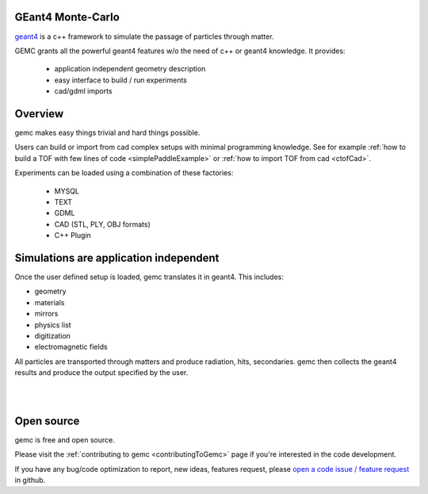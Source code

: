 .. gemc documentation master file, created by
   sphinx-quickstart on Tue Dec 15 08:52:12 2015.
   You can adapt this file completely to your liking, but it should at least
   contain the root `toctree` directive.

GEant4 Monte-Carlo
==================



`geant4 <https://geant4.cern.ch>`_  is a c++ framework to simulate the passage of
particles through matter.

GEMC grants all the powerful geant4 features w/o the need of c++ or geant4 knowledge. It provides:


 * application independent geometry description
 * easy interface to build / run experiments
 * cad/gdml imports


.. raw:: html

	<br>

.. container:: mydiv


	.. thumbnail:: beam.png
		:width: 19%
		:group: mycenter
		:title:

		A 5T solenoid field aligns the beam of electrons along the z-axis.
		An addition tugnsten cone (blue) provides additional shielding to the
		`CLAS12 <https://www.jlab.org/Hall-B/clas12-web/>`_ detector from the beam high current. The gemc simulation was used to design
		and validate the shielding.

	.. thumbnail:: eic_beam.png
		:width: 19%
		:group: mycenter
		:title:

		The electron and ion beamline and interation point detectors for the `electron-ion collider <https://www.jlab.org/meic/`_.

	.. thumbnail:: eic.png
		:width: 38%
		:group: mycenter
		:title:

		The gemc simulation of the Electron Ion Collider beamline and detectors.

	.. thumbnail:: bubble.png
		:width: 19%
		:group: mycenter	
		:title:

		10,000 electrons producing photons in the 6mm collimator in the bubble experiments at
 		Jefferson Lab.

.. raw:: html

	<center><small> <i> From left to right:
    the electron beam in the <a href="https://www.jlab.org/Hall-B/clas12-web/"> clas12</a> detector;
    electron and ion beans in the <a href="https://www.jlab.org/meic/"> electron-ion collider project</a>;
    the <a href="https://www.jlab.org/meic">electron-ion collider</a>  detector at interaction point;
    the <a href="https://wiki.jlab.org/ciswiki/index.php/Simulations_and_Backgrounds">cebaf bubble experiment </a>.
   </i></small></center><br>




Overview
========

gemc makes easy things trivial and hard things possible.

Users can build or import from cad complex setups with minimal programming knowledge. See for example :ref:`how to build a TOF with
few lines of code <simplePaddleExample>` or :ref:`how to import TOF from cad <ctofCad>`.

Experiments can be loaded using a combination of these factories:

 - MYSQL
 - TEXT
 - GDML
 - CAD (STL, PLY, OBJ formats)
 - C++ Plugin

.. raw:: html

	<center>
	<a href="https://github.com/gemc/detectors/tree/master/humanBody/cad/Upper_GI.stl"><img src="_images/humanBody1.png" width="400px" height="400px"></img></a>
	<a href="https://github.com/gemc/detectors/tree/master/forFun/cad/enterprise.stl"> <img src="_images/forFun.png"     width="400px" height="400px"></img></a>
	<br>
   <small> <i> gemc can <a href="documentation/gdmlCadFactories.html">import models from CAD and GDML</a>.
   Left: the upper gastrointestinal system is modeled in CAD.
   It can be <a href="examples/humanBody.html">imported in GEMC and made it sensitive</a> so that radiation doses can be measured.
   Right: the mighty USS Enterprise NCC 1701-A (CAD) <a href="examples/forFun.html">can be
   used to shoot protons torpedos</a> at a dragon (CAD) while a GDML sphere is watching. 
   </i></small></center><br><br>


Simulations are application independent
=======================================

Once the user defined setup is loaded, gemc translates it in geant4. This includes:

- geometry
- materials
- mirrors
- physics list
- digitization
- electromagnetic fields

All particles are transported through matters and produce radiation, hits, secondaries.
gemc then collects the geant4 results and produce the output specified by the user.



|

.. image:: gemcArchitecture.png
	:width: 90%
	:align: center

|




Open source
===========
gemc is free and open source.

Please visit the :ref:`contributing to gemc <contributingToGemc>` page if you're interested in the code development.

If you have any bug/code optimization to report, new ideas, features request, 
please `open a code issue / feature request <https://github.com/gemc/source/issues/new>`_ in github.


..
 Citing gemc
 ===========

